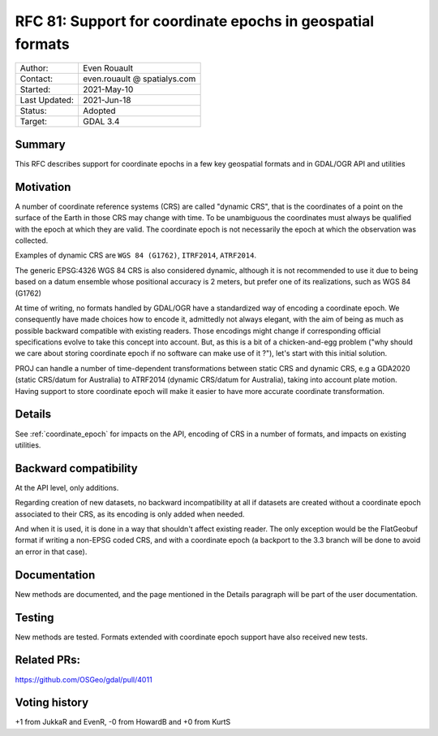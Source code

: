 .. _rfc-81:

=============================================================
RFC 81: Support for coordinate epochs in geospatial formats
=============================================================

============== =============================================
Author:        Even Rouault
Contact:       even.rouault @ spatialys.com
Started:       2021-May-10
Last Updated:  2021-Jun-18
Status:        Adopted
Target:        GDAL 3.4
============== =============================================

Summary
-------

This RFC describes support for coordinate epochs in a few key geospatial formats
and in GDAL/OGR API and utilities

Motivation
----------

A number of coordinate reference systems (CRS) are called "dynamic CRS", that
is the coordinates of a point on the surface of the Earth in those CRS may
change with time. To be unambiguous the coordinates must always be qualified
with the epoch at which they are valid. The coordinate epoch is not necessarily
the epoch at which the observation was collected.

Examples of dynamic CRS are ``WGS 84 (G1762)``, ``ITRF2014``, ``ATRF2014``.

The generic EPSG:4326 WGS 84 CRS is also considered dynamic, although it is
not recommended to use it due to being based on a datum ensemble whose positional
accuracy is 2 meters, but prefer one of its realizations, such as WGS 84 (G1762)

At time of writing, no formats handled by GDAL/OGR have a standardized way of
encoding a coordinate epoch. We consequently have made choices how to encode it,
admittedly not always elegant, with the aim of being as much as possible backward
compatible with existing readers.
Those encodings might change if corresponding official specifications
evolve to take this concept into account. But, as this is a bit of a chicken-and-egg
problem ("why should we care about storing coordinate epoch if no software can make use
of it ?"), let's start with this initial solution.

PROJ can handle a number of time-dependent transformations between static CRS
and dynamic CRS, e.g a GDA2020 (static CRS/datum for Australia) to ATRF2014
(dynamic CRS/datum for Australia), taking into account plate motion. Having
support to store coordinate epoch will make it easier to have more accurate
coordinate transformation.

Details
-------

See :ref:`coordinate_epoch`
for impacts on the API, encoding of CRS in a number of formats, and impacts on
existing utilities.

Backward compatibility
----------------------

At the API level, only additions.

Regarding creation of new datasets, no backward incompatibility at all if
datasets are created without a coordinate epoch associated to their CRS, as its
encoding is only added when needed.

And when it is used, it is done in a way that shouldn't affect existing reader.
The only exception would be the FlatGeobuf format if writing a non-EPSG coded
CRS, and with a coordinate epoch (a backport to the 3.3 branch will be done to avoid
an error in that case).

Documentation
-------------

New methods are documented, and the page mentioned in the Details paragraph
will be part of the user documentation.

Testing
-------

New methods are tested. Formats extended with coordinate epoch support have
also received new tests.

Related PRs:
-------------

https://github.com/OSGeo/gdal/pull/4011

Voting history
--------------

+1 from JukkaR and EvenR, -0 from HowardB and +0 from KurtS

